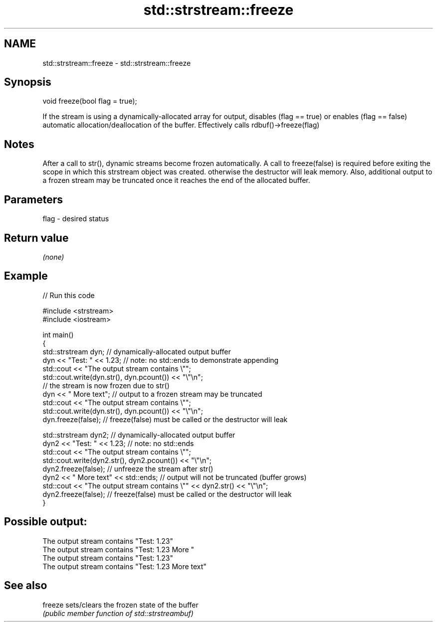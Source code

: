 .TH std::strstream::freeze 3 "2020.03.24" "http://cppreference.com" "C++ Standard Libary"
.SH NAME
std::strstream::freeze \- std::strstream::freeze

.SH Synopsis
   void freeze(bool flag = true);

   If the stream is using a dynamically-allocated array for output, disables (flag == true) or enables (flag == false) automatic allocation/deallocation of the buffer. Effectively calls rdbuf()->freeze(flag)

.SH Notes

   After a call to str(), dynamic streams become frozen automatically. A call to freeze(false) is required before exiting the scope in which this strstream object was created. otherwise the destructor will leak memory. Also, additional output to a frozen stream may be truncated once it reaches the end of the allocated buffer.

.SH Parameters

   flag - desired status

.SH Return value

   \fI(none)\fP

.SH Example

   
// Run this code

 #include <strstream>
 #include <iostream>

 int main()
 {
     std::strstream dyn; // dynamically-allocated output buffer
     dyn << "Test: " << 1.23; // note: no std::ends to demonstrate appending
     std::cout << "The output stream contains \\"";
     std::cout.write(dyn.str(), dyn.pcount()) << "\\"\\n";
     // the stream is now frozen due to str()
     dyn << " More text"; // output to a frozen stream may be truncated
     std::cout << "The output stream contains \\"";
     std::cout.write(dyn.str(), dyn.pcount()) << "\\"\\n";
     dyn.freeze(false); // freeze(false) must be called or the  destructor will leak

     std::strstream dyn2; // dynamically-allocated output buffer
     dyn2 << "Test: " << 1.23; // note: no std::ends
     std::cout << "The output stream contains \\"";
     std::cout.write(dyn2.str(), dyn2.pcount()) << "\\"\\n";
     dyn2.freeze(false);   // unfreeze the stream after str()
     dyn2 << " More text" << std::ends; // output will not be truncated (buffer grows)
     std::cout << "The output stream contains \\"" << dyn2.str() << "\\"\\n";
     dyn2.freeze(false); // freeze(false) must be called or the  destructor will leak
 }

.SH Possible output:

 The output stream contains "Test: 1.23"
 The output stream contains "Test: 1.23 More "
 The output stream contains "Test: 1.23"
 The output stream contains "Test: 1.23 More text"

.SH See also

   freeze sets/clears the frozen state of the buffer
          \fI(public member function of std::strstreambuf)\fP

